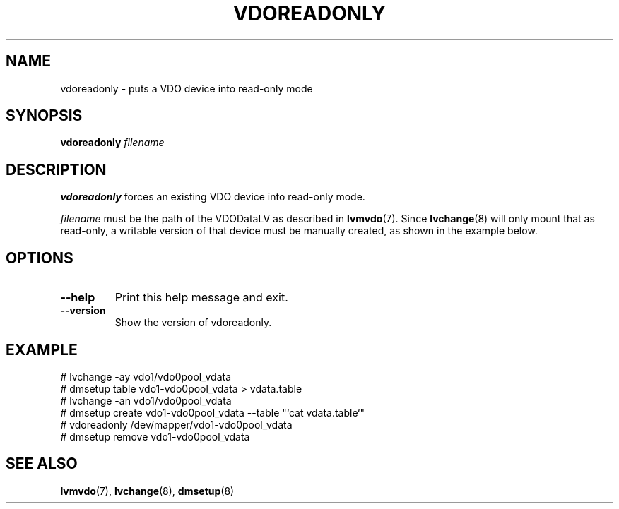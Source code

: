 .TH VDOREADONLY 8 "2023-04-14" "Red Hat" \" -*- nroff -*-
.SH NAME
vdoreadonly \- puts a VDO device into read-only mode
.SH SYNOPSIS
.B vdoreadonly
.I filename
.SH DESCRIPTION
.B vdoreadonly
forces an existing VDO device into read-only mode.
.PP
.I filename
must be the path of the VDODataLV as described in \fBlvmvdo\fP(7).
Since \fBlvchange\fP(8) will only mount that as read-only, a writable version
of that device must be manually created, as shown in the example below.
.PP
.SH OPTIONS
.TP
.B \-\-help
Print this help message and exit.
.TP
.B \-\-version
Show the version of vdoreadonly.
.
.SH EXAMPLE
.nf
# lvchange -ay vdo1/vdo0pool_vdata
# dmsetup table vdo1-vdo0pool_vdata > vdata.table
# lvchange -an vdo1/vdo0pool_vdata
# dmsetup create vdo1-vdo0pool_vdata --table "`cat vdata.table`"
# vdoreadonly /dev/mapper/vdo1-vdo0pool_vdata
# dmsetup remove vdo1-vdo0pool_vdata
.fi
.SH SEE ALSO
.BR lvmvdo (7),
.BR lvchange (8),
.BR dmsetup (8)
